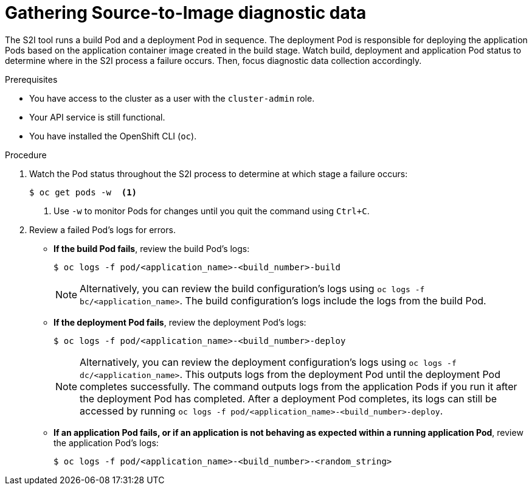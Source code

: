 // Module included in the following assemblies:
//
// * support/troubleshooting/troubleshooting-s2i.adoc

[id="gathering-s2i-diagnostic-data_{context}"]
= Gathering Source-to-Image diagnostic data

The S2I tool runs a build Pod and a deployment Pod in sequence. The deployment Pod is responsible for deploying the application Pods based on the application container image created in the build stage. Watch build, deployment and application Pod status to determine where in the S2I process a failure occurs. Then, focus diagnostic data collection accordingly.

.Prerequisites

* You have access to the cluster as a user with the `cluster-admin` role.
* Your API service is still functional.
* You have installed the OpenShift CLI (`oc`).

.Procedure

. Watch the Pod status throughout the S2I process to determine at which stage a failure occurs:
+
----
$ oc get pods -w  <1>
----
<1> Use `-w` to monitor Pods for changes until you quit the command using `Ctrl+C`.

. Review a failed Pod's logs for errors.
+
* *If the build Pod fails*, review the build Pod's logs:
+
----
$ oc logs -f pod/<application_name>-<build_number>-build
----
+
[NOTE]
====
Alternatively, you can review the build configuration's logs using `oc logs -f bc/<application_name>`. The build configuration's logs include the logs from the build Pod.
====
+
* *If the deployment Pod fails*, review the deployment Pod's logs:
+
----
$ oc logs -f pod/<application_name>-<build_number>-deploy
----
+
[NOTE]
====
Alternatively, you can review the deployment configuration's logs using `oc logs -f dc/<application_name>`. This outputs logs from the deployment Pod until the deployment Pod completes successfully. The command outputs logs from the application Pods if you run it after the deployment Pod has completed. After a deployment Pod completes, its logs can still be accessed by running `oc logs -f pod/<application_name>-<build_number>-deploy`.
====
+
* *If an application Pod fails, or if an application is not behaving as expected within a running application Pod*, review the application Pod's logs:
+
----
$ oc logs -f pod/<application_name>-<build_number>-<random_string>
----
